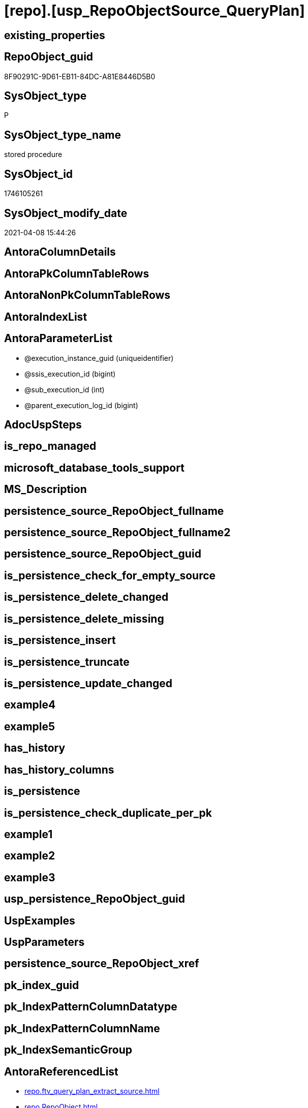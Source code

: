 = [repo].[usp_RepoObjectSource_QueryPlan]

== existing_properties

// tag::existing_properties[]
:ExistsProperty--AntoraReferencedList:
:ExistsProperty--AntoraReferencingList:
:ExistsProperty--ReferencedObjectList:
:ExistsProperty--sql_modules_definition:
:ExistsProperty--AntoraParameterList:
// end::existing_properties[]

== RepoObject_guid

// tag::RepoObject_guid[]
8F90291C-9D61-EB11-84DC-A81E8446D5B0
// end::RepoObject_guid[]

== SysObject_type

// tag::SysObject_type[]
P 
// end::SysObject_type[]

== SysObject_type_name

// tag::SysObject_type_name[]
stored procedure
// end::SysObject_type_name[]

== SysObject_id

// tag::SysObject_id[]
1746105261
// end::SysObject_id[]

== SysObject_modify_date

// tag::SysObject_modify_date[]
2021-04-08 15:44:26
// end::SysObject_modify_date[]

== AntoraColumnDetails

// tag::AntoraColumnDetails[]

// end::AntoraColumnDetails[]

== AntoraPkColumnTableRows

// tag::AntoraPkColumnTableRows[]

// end::AntoraPkColumnTableRows[]

== AntoraNonPkColumnTableRows

// tag::AntoraNonPkColumnTableRows[]

// end::AntoraNonPkColumnTableRows[]

== AntoraIndexList

// tag::AntoraIndexList[]

// end::AntoraIndexList[]

== AntoraParameterList

// tag::AntoraParameterList[]
* @execution_instance_guid (uniqueidentifier)
* @ssis_execution_id (bigint)
* @sub_execution_id (int)
* @parent_execution_log_id (bigint)
// end::AntoraParameterList[]

== AdocUspSteps

// tag::AdocUspSteps[]

// end::AdocUspSteps[]


== is_repo_managed

// tag::is_repo_managed[]

// end::is_repo_managed[]


== microsoft_database_tools_support

// tag::microsoft_database_tools_support[]

// end::microsoft_database_tools_support[]


== MS_Description

// tag::MS_Description[]

// end::MS_Description[]


== persistence_source_RepoObject_fullname

// tag::persistence_source_RepoObject_fullname[]

// end::persistence_source_RepoObject_fullname[]


== persistence_source_RepoObject_fullname2

// tag::persistence_source_RepoObject_fullname2[]

// end::persistence_source_RepoObject_fullname2[]


== persistence_source_RepoObject_guid

// tag::persistence_source_RepoObject_guid[]

// end::persistence_source_RepoObject_guid[]


== is_persistence_check_for_empty_source

// tag::is_persistence_check_for_empty_source[]

// end::is_persistence_check_for_empty_source[]


== is_persistence_delete_changed

// tag::is_persistence_delete_changed[]

// end::is_persistence_delete_changed[]


== is_persistence_delete_missing

// tag::is_persistence_delete_missing[]

// end::is_persistence_delete_missing[]


== is_persistence_insert

// tag::is_persistence_insert[]

// end::is_persistence_insert[]


== is_persistence_truncate

// tag::is_persistence_truncate[]

// end::is_persistence_truncate[]


== is_persistence_update_changed

// tag::is_persistence_update_changed[]

// end::is_persistence_update_changed[]


== example4

// tag::example4[]

// end::example4[]


== example5

// tag::example5[]

// end::example5[]


== has_history

// tag::has_history[]

// end::has_history[]


== has_history_columns

// tag::has_history_columns[]

// end::has_history_columns[]


== is_persistence

// tag::is_persistence[]

// end::is_persistence[]


== is_persistence_check_duplicate_per_pk

// tag::is_persistence_check_duplicate_per_pk[]

// end::is_persistence_check_duplicate_per_pk[]


== example1

// tag::example1[]

// end::example1[]


== example2

// tag::example2[]

// end::example2[]


== example3

// tag::example3[]

// end::example3[]


== usp_persistence_RepoObject_guid

// tag::usp_persistence_RepoObject_guid[]

// end::usp_persistence_RepoObject_guid[]


== UspExamples

// tag::UspExamples[]

// end::UspExamples[]


== UspParameters

// tag::UspParameters[]

// end::UspParameters[]


== persistence_source_RepoObject_xref

// tag::persistence_source_RepoObject_xref[]

// end::persistence_source_RepoObject_xref[]


== pk_index_guid

// tag::pk_index_guid[]

// end::pk_index_guid[]


== pk_IndexPatternColumnDatatype

// tag::pk_IndexPatternColumnDatatype[]

// end::pk_IndexPatternColumnDatatype[]


== pk_IndexPatternColumnName

// tag::pk_IndexPatternColumnName[]

// end::pk_IndexPatternColumnName[]


== pk_IndexSemanticGroup

// tag::pk_IndexSemanticGroup[]

// end::pk_IndexSemanticGroup[]


== AntoraReferencedList

// tag::AntoraReferencedList[]
* xref:repo.ftv_query_plan_extract_source.adoc[]
* xref:repo.RepoObject.adoc[]
* xref:repo.RepoObject_gross.adoc[]
* xref:repo.RepoObjectColumn.adoc[]
* xref:repo.RepoObjectSource_QueryPlan.adoc[]
* xref:repo.SysObjectColumn_QueryPlanExpression.adoc[]
* xref:repo.usp_ExecutionLog_insert.adoc[]
// end::AntoraReferencedList[]


== AntoraReferencingList

// tag::AntoraReferencingList[]
* xref:repo.usp_main.adoc[]
// end::AntoraReferencingList[]


== ReferencedObjectList

// tag::ReferencedObjectList[]
* [repo].[ftv_query_plan_extract_source]
* [repo].[RepoObject]
* [repo].[RepoObject_gross]
* [repo].[RepoObjectColumn]
* [repo].[RepoObjectSource_QueryPlan]
* [repo].[SysObjectColumn_QueryPlanExpression]
* [repo].[usp_ExecutionLog_insert]
// end::ReferencedObjectList[]


== sql_modules_definition

// tag::sql_modules_definition[]
[source,sql]
----
/*
references on column level
target: repo.RepoObjectSource__QueryPlan
source: query plan analysis of the execution of a query like
`Vselect top (1) * into #foo from (SELECT * FROM sss.aaa)`

First update query plan and write them into repo.RepoObject_QueryPlan
then analyse the query plans and update results into 

EXEC [repo].[usp_RepoObject__update_SysObject_query_plan]
EXEC [repo].[usp_RepoObjectSource_from_query_plan__update]

some query plans can't be extracted, some can be extracted but not analyzed
in this case mark the RepoObject in repo.RepoObject
SET [has_execution_plan_issue] = 1

*/
CREATE PROCEDURE [repo].[usp_RepoObjectSource_QueryPlan]
 -- some optional parameters, used for logging
 @execution_instance_guid UNIQUEIDENTIFIER = NULL --SSIS system variable ExecutionInstanceGUID could be used, but other any other guid
 , @ssis_execution_id BIGINT = NULL --only SSIS system variable ServerExecutionID should be used, or any other consistent number system, do not mix
 , @sub_execution_id INT = NULL
 , @parent_execution_log_id BIGINT = NULL
AS
DECLARE @current_execution_log_id BIGINT
 , @current_execution_guid UNIQUEIDENTIFIER = NEWID()
 , @source_object NVARCHAR(261) = NULL
 , @target_object NVARCHAR(261) = NULL
 , @proc_id INT = @@procid
 , @proc_schema_name NVARCHAR(128) = OBJECT_SCHEMA_NAME(@@procid)
 , @proc_name NVARCHAR(128) = OBJECT_NAME(@@procid)
 , @event_info NVARCHAR(MAX)
 , @step_id INT = 0
 , @step_name NVARCHAR(1000) = NULL
 , @rows INT

SET @event_info = (
  SELECT [event_info]
  FROM sys.dm_exec_input_buffer(@@spid, CURRENT_REQUEST_ID())
  )

IF @execution_instance_guid IS NULL
 SET @execution_instance_guid = NEWID();
--SET @rows = @@ROWCOUNT;
SET @step_id = @step_id + 1
SET @step_name = 'start'
SET @source_object = NULL
SET @target_object = NULL

EXEC repo.usp_ExecutionLog_insert @execution_instance_guid = @execution_instance_guid
 , @ssis_execution_id = @ssis_execution_id
 , @sub_execution_id = @sub_execution_id
 , @parent_execution_log_id = @parent_execution_log_id
 , @current_execution_guid = @current_execution_guid
 , @proc_id = @proc_id
 , @proc_schema_name = @proc_schema_name
 , @proc_name = @proc_name
 , @event_info = @event_info
 , @step_id = @step_id
 , @step_name = @step_name
 , @source_object = @source_object
 , @target_object = @target_object
 , @inserted = NULL
 , @updated = NULL
 , @deleted = NULL
 , @info_01 = NULL
 , @info_02 = NULL
 , @info_03 = NULL
 , @info_04 = NULL
 , @info_05 = NULL
 , @info_06 = NULL
 , @info_07 = NULL
 , @info_08 = NULL
 , @info_09 = NULL
 , @execution_log_id = @current_execution_log_id OUTPUT

--
----START
--
DECLARE @message NVARCHAR(1000)

-- delete outdated entries, which need to be analyzed again
DELETE
FROM repo.RepoObjectSource_QueryPlan
FROM [repo].[RepoObject_gross] AS [ro]
INNER JOIN [repo].[RepoObjectSource_QueryPlan]
 ON [ro].[RepoObject_guid] = [repo].[RepoObjectSource_QueryPlan].[RepoObject_guid]
  AND [ro].[SysObject_query_executed_dt] > [repo].[RepoObjectSource_QueryPlan].[SysObject_query_executed_dt]

SET @rows = @@rowcount;
SET @step_id = @step_id + 1
SET @step_name = 'DELETE outdated entries, which need to be analyzed again'
SET @source_object = '[repo].[RepoObject]'
SET @target_object = '[repo].[RepoObjectSource__query_plan]'

EXEC repo.usp_ExecutionLog_insert @execution_instance_guid = @execution_instance_guid
 , @ssis_execution_id = @ssis_execution_id
 , @sub_execution_id = @sub_execution_id
 , @parent_execution_log_id = @parent_execution_log_id
 , @current_execution_guid = @current_execution_guid
 , @proc_id = @proc_id
 , @proc_schema_name = @proc_schema_name
 , @proc_name = @proc_name
 , @event_info = @event_info
 , @step_id = @step_id
 , @step_name = @step_name
 , @source_object = @source_object
 , @target_object = @target_object
 , @inserted = NULL
 , @updated = NULL
 , @deleted = @rows
 , @info_01 = NULL
 , @info_02 = NULL
 , @info_03 = NULL
 , @info_04 = NULL
 , @info_05 = NULL
 , @info_06 = NULL
 , @info_07 = NULL
 , @info_08 = NULL
 , @info_09 = NULL

DECLARE object_cursor CURSOR READ_ONLY
FOR
--
SELECT [ro].[RepoObject_guid]
 , [ro].[SysObject_fullname]
--, [ro].[SysObject_query_executed_dt]
--, [ro].SysObject_query_plan
FROM repo.RepoObject_gross AS ro
WHERE NOT [ro].[SysObject_query_plan] IS NULL
 --only views
 AND [ro].[SysObject_type] = 'V'
 --exclude objects with has_execution_plan_issue
 AND ISNULL([ro].[has_execution_plan_issue], 0) = 0
 AND NOT EXISTS (
  SELECT [RepoObject_guid]
  FROM [repo].[RepoObjectSource_QueryPlan] AS [TFilter]
  WHERE [ro].[RepoObject_guid] = [TFilter].[RepoObject_guid]
   AND [ro].[SysObject_query_executed_dt] = [TFilter].[SysObject_query_executed_dt]
  )
ORDER BY [ro].[RepoObject_guid]

DECLARE @RepoObject_guid UNIQUEIDENTIFIER
 , @SysObject_fullname NVARCHAR(500)

--, @SysObject_query_executed_dt datetime
--, @SysObject_query_plan xml
OPEN object_cursor

FETCH NEXT
FROM object_cursor
INTO @RepoObject_guid
 , @SysObject_fullname

--, @SysObject_query_executed_dt, @SysObject_query_plan
WHILE @@fetch_status <> - 1
BEGIN
 IF @@fetch_status <> - 2
 BEGIN
  --information about the current RepoObject in case of error
  --some query plans can't be extracted, some can be extracted but not analyzed
  --in this case mark the RepoObject in repo.RepoObject
  --SET [has_execution_plan_issue] = 1
  PRINT CONCAT (
    @RepoObject_guid
    , ' '
    , @SysObject_fullname
    )

  BEGIN TRY
   INSERT INTO repo.RepoObjectSource_QueryPlan (
    [RepoObject_guid]
    , [SysObject_query_executed_dt]
    , [target_column_name]
    , [source_server_name]
    , [source_database_name]
    , [source_schema_name]
    , [source_table_name]
    , [source_column_name]
    , [const_value]
    , [target_column_info]
    , [source_column_info]
    , [const_info]
    )
   SELECT [ro].[RepoObject_guid]
    , [ro].[SysObject_query_executed_dt]
    , [sc].[target_column_name]
    , [sc].[source_server_name]
    , [sc].[source_database_name]
    , [sc].[source_schema_name]
    , [sc].[source_table_name]
    , [sc].[source_column_name]
    , [sc].[const_value]
    , [sc].[target_column_info]
    , [sc].[source_column_info]
    , [sc].[const_info]
   FROM repo.RepoObject_gross AS ro
   CROSS APPLY repo.ftv_query_plan_extract_source(SysObject_query_plan) AS sc
   WHERE [ro].[RepoObject_guid] = @RepoObject_guid
   OPTION (MAXRECURSION 100)

   --WHERE  NOT [ro].[SysObject_query_plan] IS NULL
   --       AND NOT EXISTS
   --(
   --    SELECT
   --           [RepoObject_guid]
   --    FROM
   --         [repo].[RepoObjectSource_from_query_plan] AS [TFilter]
   --    WHERE  [ro].[RepoObject_guid] = [TFilter].[RepoObject_guid]
   --           AND [ro].[SysObject_query_executed_dt] = [TFilter].[SysObject_query_executed_dt]
   --) OPTION(
   --         MAXRECURSION 20)
   SET @rows = @@rowcount;
   SET @message = NULL
  END TRY

  BEGIN CATCH
   SET @rows = 0;
   SET @message = 'CATCH - can not analyze query plan'

   UPDATE ro
   SET [has_execution_plan_issue] = 1
   FROM [repo].[RepoObject] AS [ro]
   WHERE [ro].[RepoObject_guid] = @RepoObject_guid
  END CATCH

  SET @step_id = @step_id + 1
  SET @step_name = 'CROSS APPLY repo.ftv_query_plan_extract_source(SysObject_query_plan)'
  SET @source_object = '[repo].[RepoObject]'
  SET @target_object = '[repo].[RepoObjectSource__query_plan]'

  EXEC repo.usp_ExecutionLog_insert @execution_instance_guid = @execution_instance_guid
   , @ssis_execution_id = @ssis_execution_id
   , @sub_execution_id = @sub_execution_id
   , @parent_execution_log_id = @parent_execution_log_id
   , @current_execution_guid = @current_execution_guid
   , @proc_id = @proc_id
   , @proc_schema_name = @proc_schema_name
   , @proc_name = @proc_name
   , @event_info = @event_info
   , @step_id = @step_id
   , @step_name = @step_name
   , @source_object = @source_object
   , @target_object = @target_object
   , @inserted = @rows
   , @updated = NULL
   , @deleted = NULL
   , @info_01 = @RepoObject_guid
   , @info_02 = @SysObject_fullname
   , @info_03 = @message
   , @info_04 = NULL
   , @info_05 = NULL
   , @info_06 = NULL
   , @info_07 = NULL
   , @info_08 = NULL
   , @info_09 = NULL
 END

 FETCH NEXT
 FROM object_cursor
 INTO @RepoObject_guid
  , @SysObject_fullname
  --, @SysObject_query_executed_dt, @SysObject_query_plan
END

CLOSE object_cursor

DEALLOCATE object_cursor

INSERT INTO repo.RepoObjectColumn (
 [RepoObject_guid]
 , [SysObjectColumn_name]
 , [SysObjectColumn_column_id]
 , [is_query_plan_expression]
 )
SELECT [RepoObject_guid]
 , [SysObjectColumn_name]
 , [SysObjectColumn_column_id]
 , 1 AS [is_query_plan_expression]
FROM repo.[SysObjectColumn_QueryPlanExpression] AS T1
WHERE NOT EXISTS (
  SELECT [SysObjectColumn_name]
  FROM [repo].[RepoObjectColumn] AS [roc]
  WHERE [roc].[RepoObject_guid] = [T1].[RepoObject_guid]
   AND [roc].[SysObjectColumn_name] = [T1].[SysObjectColumn_name]
  )

SET @rows = @@rowcount;
SET @step_id = @step_id + 1
SET @step_name = 'INSERT missing'
SET @source_object = '[repo].[SysObjectColumn__query_plan_expression]'
SET @target_object = '[repo].[RepoObjectColumn]'

EXEC repo.usp_ExecutionLog_insert @execution_instance_guid = @execution_instance_guid
 , @ssis_execution_id = @ssis_execution_id
 , @sub_execution_id = @sub_execution_id
 , @parent_execution_log_id = @parent_execution_log_id
 , @current_execution_guid = @current_execution_guid
 , @proc_id = @proc_id
 , @proc_schema_name = @proc_schema_name
 , @proc_name = @proc_name
 , @event_info = @event_info
 , @step_id = @step_id
 , @step_name = @step_name
 , @source_object = @source_object
 , @target_object = @target_object
 , @inserted = @rows
 , @updated = NULL
 , @deleted = NULL
 , @info_01 = NULL
 , @info_02 = NULL
 , @info_03 = NULL
 , @info_04 = NULL
 , @info_05 = NULL
 , @info_06 = NULL
 , @info_07 = NULL
 , @info_08 = NULL
 , @info_09 = NULL

DELETE roc
FROM [repo].[RepoObjectColumn] AS [roc]
WHERE [is_query_plan_expression] = 1
 AND NOT EXISTS (
  SELECT [SysObjectColumn_name]
  FROM [repo].[SysObjectColumn_QueryPlanExpression] AS [T1]
  WHERE [roc].[RepoObject_guid] = [T1].[RepoObject_guid]
   AND [roc].[SysObjectColumn_name] = [T1].[SysObjectColumn_name]
  )

SET @rows = @@rowcount;
SET @step_id = @step_id + 1
SET @step_name = 'DELETE not existing'
SET @source_object = '[repo].[SysObjectColumn__query_plan_expression]'
SET @target_object = '[repo].[RepoObjectColumn]'

EXEC repo.usp_ExecutionLog_insert @execution_instance_guid = @execution_instance_guid
 , @ssis_execution_id = @ssis_execution_id
 , @sub_execution_id = @sub_execution_id
 , @parent_execution_log_id = @parent_execution_log_id
 , @current_execution_guid = @current_execution_guid
 , @proc_id = @proc_id
 , @proc_schema_name = @proc_schema_name
 , @proc_name = @proc_name
 , @event_info = @event_info
 , @step_id = @step_id
 , @step_name = @step_name
 , @source_object = @source_object
 , @target_object = @target_object
 , @inserted = NULL
 , @updated = NULL
 , @deleted = @rows
 , @info_01 = NULL
 , @info_02 = NULL
 , @info_03 = NULL
 , @info_04 = NULL
 , @info_05 = NULL
 , @info_06 = NULL
 , @info_07 = NULL
 , @info_08 = NULL
 , @info_09 = NULL

--
--END
--
--SET @rows = @@ROWCOUNT;
SET @step_id = @step_id + 1;
SET @step_name = 'end'
SET @source_object = NULL
SET @target_object = NULL

EXEC repo.usp_ExecutionLog_insert @execution_instance_guid = @execution_instance_guid
 , @ssis_execution_id = @ssis_execution_id
 , @sub_execution_id = @sub_execution_id
 , @parent_execution_log_id = @parent_execution_log_id
 , @current_execution_guid = @current_execution_guid
 , @proc_id = @proc_id
 , @proc_schema_name = @proc_schema_name
 , @proc_name = @proc_name
 , @event_info = @event_info
 , @step_id = @step_id
 , @step_name = @step_name
 , @source_object = @source_object
 , @target_object = @target_object
 , @inserted = NULL
 , @updated = NULL
 , @deleted = NULL
 , @info_01 = NULL
 , @info_02 = NULL
 , @info_03 = NULL
 , @info_04 = NULL
 , @info_05 = NULL
 , @info_06 = NULL
 , @info_07 = NULL
 , @info_08 = NULL
 , @info_09 = NULL
----
// end::sql_modules_definition[]


